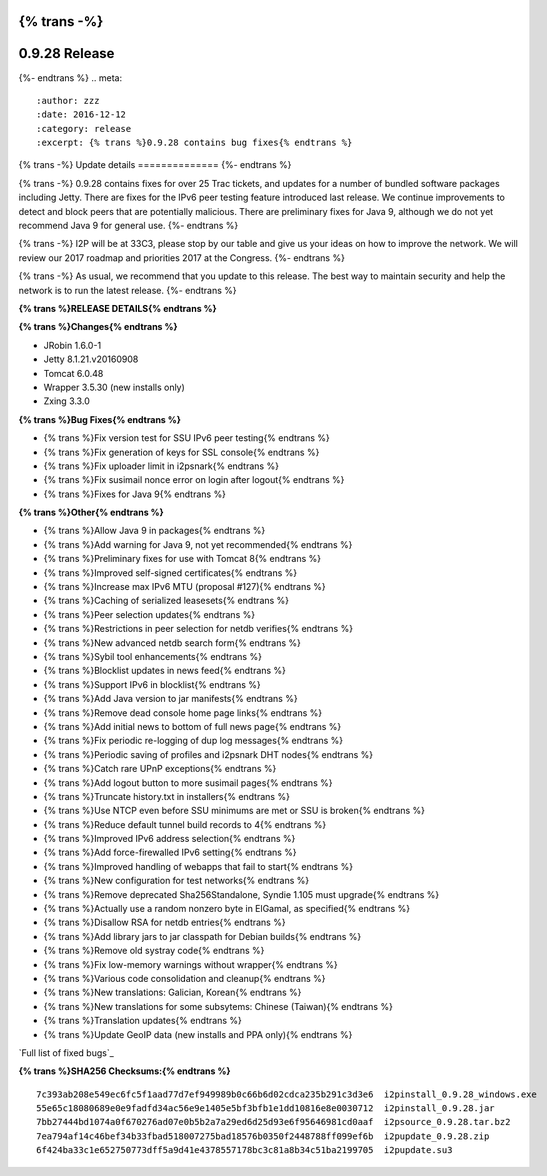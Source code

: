 {% trans -%}
==============
0.9.28 Release
==============
{%- endtrans %}
.. meta::
   :author: zzz
   :date: 2016-12-12
   :category: release
   :excerpt: {% trans %}0.9.28 contains bug fixes{% endtrans %}

{% trans -%}
Update details
==============
{%- endtrans %}

{% trans -%}
0.9.28 contains fixes for over 25 Trac tickets, and updates for a number of bundled software packages including Jetty.
There are fixes for the IPv6 peer testing feature introduced last release.
We continue improvements to detect and block peers that are potentially malicious.
There are preliminary fixes for Java 9, although we do not yet recommend Java 9 for general use.
{%- endtrans %}

{% trans -%}
I2P will be at 33C3, please stop by our table and give us your ideas on how to improve the network.
We will review our 2017 roadmap and priorities 2017 at the Congress.
{%- endtrans %}

{% trans -%}
As usual, we recommend that you update to this release. The best way to
maintain security and help the network is to run the latest release.
{%- endtrans %}


**{% trans %}RELEASE DETAILS{% endtrans %}**

**{% trans %}Changes{% endtrans %}**

- JRobin 1.6.0-1
- Jetty 8.1.21.v20160908
- Tomcat 6.0.48
- Wrapper 3.5.30 (new installs only)
- Zxing 3.3.0



**{% trans %}Bug Fixes{% endtrans %}**

- {% trans %}Fix version test for SSU IPv6 peer testing{% endtrans %}
- {% trans %}Fix generation of keys for SSL console{% endtrans %}
- {% trans %}Fix uploader limit in i2psnark{% endtrans %}
- {% trans %}Fix susimail nonce error on login after logout{% endtrans %}
- {% trans %}Fixes for Java 9{% endtrans %}



**{% trans %}Other{% endtrans %}**

- {% trans %}Allow Java 9 in packages{% endtrans %}
- {% trans %}Add warning for Java 9, not yet recommended{% endtrans %}
- {% trans %}Preliminary fixes for use with Tomcat 8{% endtrans %}
- {% trans %}Improved self-signed certificates{% endtrans %}
- {% trans %}Increase max IPv6 MTU (proposal #127){% endtrans %}
- {% trans %}Caching of serialized leasesets{% endtrans %}
- {% trans %}Peer selection updates{% endtrans %}
- {% trans %}Restrictions in peer selection for netdb verifies{% endtrans %}
- {% trans %}New advanced netdb search form{% endtrans %}
- {% trans %}Sybil tool enhancements{% endtrans %}
- {% trans %}Blocklist updates in news feed{% endtrans %}
- {% trans %}Support IPv6 in blocklist{% endtrans %}
- {% trans %}Add Java version to jar manifests{% endtrans %}
- {% trans %}Remove dead console home page links{% endtrans %}
- {% trans %}Add initial news to bottom of full news page{% endtrans %}
- {% trans %}Fix periodic re-logging of dup log messages{% endtrans %}
- {% trans %}Periodic saving of profiles and i2psnark DHT nodes{% endtrans %}
- {% trans %}Catch rare UPnP exceptions{% endtrans %}
- {% trans %}Add logout button to more susimail pages{% endtrans %}
- {% trans %}Truncate history.txt in installers{% endtrans %}
- {% trans %}Use NTCP even before SSU minimums are met or SSU is broken{% endtrans %}
- {% trans %}Reduce default tunnel build records to 4{% endtrans %}
- {% trans %}Improved IPv6 address selection{% endtrans %}
- {% trans %}Add force-firewalled IPv6 setting{% endtrans %}
- {% trans %}Improved handling of webapps that fail to start{% endtrans %}
- {% trans %}New configuration for test networks{% endtrans %}
- {% trans %}Remove deprecated Sha256Standalone, Syndie 1.105 must upgrade{% endtrans %}
- {% trans %}Actually use a random nonzero byte in ElGamal, as specified{% endtrans %}
- {% trans %}Disallow RSA for netdb entries{% endtrans %}
- {% trans %}Add library jars to jar classpath for Debian builds{% endtrans %}
- {% trans %}Remove old systray code{% endtrans %}
- {% trans %}Fix low-memory warnings without wrapper{% endtrans %}
- {% trans %}Various code consolidation and cleanup{% endtrans %}
- {% trans %}New translations: Galician, Korean{% endtrans %}
- {% trans %}New translations for some subsytems: Chinese (Taiwan){% endtrans %}
- {% trans %}Translation updates{% endtrans %}
- {% trans %}Update GeoIP data (new installs and PPA only){% endtrans %}


`Full list of fixed bugs`_

.. _{% trans %}`Full list of fixed bugs`{% endtrans %}: http://{{ i2pconv('trac.i2p2.i2p') }}/query?resolution=fixed&milestone=0.9.28


**{% trans %}SHA256 Checksums:{% endtrans %}**

::

     7c393ab208e549ec6fc5f1aad77d7ef949989b0c66b6d02cdca235b291c3d3e6  i2pinstall_0.9.28_windows.exe
     55e65c18080689e0e9fadfd34ac56e9e1405e5bf3bfb1e1dd10816e8e0030712  i2pinstall_0.9.28.jar
     7bb27444bd1074a0f670276ad07e0b5b2a7a29ed6d25d93e6f95646981cd0aaf  i2psource_0.9.28.tar.bz2
     7ea794af14c46bef34b33fbad518007275bad18576b0350f2448788ff099ef6b  i2pupdate_0.9.28.zip
     6f424ba33c1e652750773dff5a9d41e4378557178bc3c81a8b34c51ba2199705  i2pupdate.su3

